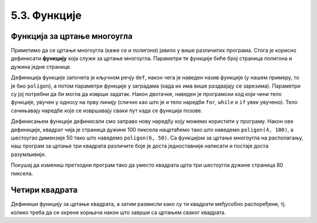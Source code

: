5.3. Функције
#############

.. infonote::
    Угнежђене петље се могу избећи, а програми се могу учинити много
    разумљивијим ако се уведу функције за цртање основних облика. Такође,
    функције имају и друге примене и доносе вишеструку корист током програмирања а то ће бити
    објашњено касније.

Функција за цртање многоугла
'''''''''''''''''''''''''''''

Приметимо да се цртање многоугла (каже се и *полигона*) јавило у више
различитих програма. Стога је корисно дефинисати **функцију** која служи за
цртање многоугла. Параметри те функције биће број страница полигона
и дужина једне странице.


.. activecode:: функција
   :passivecode: true

   # procedura za crtanje pravilnog poligona
   # parametri su broj stranica poligona n i duzina stranice a
   def poligon(n, a):
       for i in range(n):             # n puta ponovi:
           turtle.forward(a)          #    idi napred a koraka
	   turtle.right(360 / n)      #    okreni se za spoljasnji ugao n-tostranog pravilnog poligona
   
Дефиниција функције започета је кључном речју ``def``, након чега је
наведен назив функције (у нашем примеру, то је био ``poligon``), а
потом параметри функције у заградама (када их има више раздвајају се зарезима). 
Параметри су јој потребни да би могла да изврши задатак. Након двотачке, наведен је
програмски код који чини тело функције, увучен у односу на прву
линију (слично као што је и тело наредби ``for``, ``while`` и ``if``
увек увучено). Тело сачињавају наредбе које се извршавају сваки пут
када се функција позове.

Дефинисањем функције дефинисали смо заправо нову наредбу коју можемо
користити у програму. Након ове дефиниције, квадрат чија је страница дужине 100
пиксела нацртаћемо тако што наведемо ``poligon(4, 100)``, а шестоугао
димензије 50 тако што наведемо ``poligon(6, 50)``. Са функцијом за
цртање многоугла на располагању, наш програм за цртање три квадрата
различите боје је доста једноставније написати и постаје доста
разумљивији.

.. activecode:: полигон_функција
   :nocodelens:
   :enablecopy:
		
   import turtle

   # definisemo proceduru za crtanje pravilnog poligona
   # parametri su broj stranica poligona n i duzina stranice a
   def poligon(n, a):
       for i in range(n):             # n puta ponovi:
           turtle.forward(a)          #    idi napred a koraka
	   turtle.right(360 / n)      #    okreni se za spoljasnji ugao n-tostranog pravilnog poligona

   for i in range(3):                 # 3 puta ponovi:
       poligon(4, 50)                 #   nacrtaj kvadrat dimenzije 50 koraka
       turtle.right(360 / 3)          #   kvadrati su pravilno rasporedjeni duž punog kruga, pa se okreni za 120 stepeni

Покушај да измениш претходни програм тако да уместо квадрата црта три
шестоугла дужине страница 80 пиксела.
       
Четири квадрата
'''''''''''''''

.. questionnote::

   Напиши програм у којем корњача црта облик који се састоји од четири
   квадрата, како је приказано на наредној слици.
   
   .. image:: ../../_images/kornjaca-cetiri-kvadrata.png
      :align: center

Дефиниши функцију за цртање квадрата, а затим размисли како су ти
квадрати међусобно распоређени, тј. колико треба да се окрене корњача
након што заврши са цртањем сваког квадрата.

.. activecode:: четири_квадрата
   :nocodelens:
   :enablecopy:
   :playtask:

   import turtle
   n = 100
   # dopuni resenje
   ====
   import turtle
   n = 100
   for j in range(4):
       for i in range(4):
           turtle.forward(n)
           turtle.left(90)
       turtle.left(90)
   
   
.. reveal:: четири_квадрата_решење
   :showtitle: Прикажи решење
   :hidetitle: Сакриј решење

   Решење са петљом у петљи.
	       
   .. activecode:: четири_квадрата_1
      :nocodelens:

      import turtle
      n = 100
      for j in range(4):
          for i in range(4):
              turtle.forward(n)
              turtle.left(90)
          turtle.left(90)

   Решење са помоћном функцијом за цртање квадрата.
	 
   .. activecode:: четири_квадрата_2
      :nocodelens:

      import turtle

      def kvadrat(n):
          for i in range(4):
              turtle.forward(n)
              turtle.left(90)

      n = 100
      for i in range(4):
          kvadrat(n)
	  turtle.left(90)

